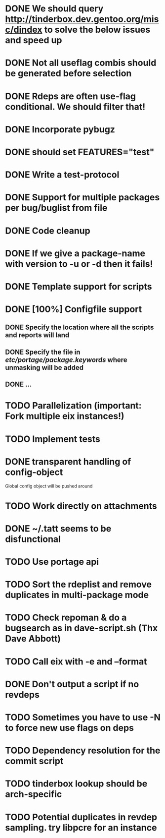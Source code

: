 * DONE We should query http://tinderbox.dev.gentoo.org/misc/dindex to solve the below issues and speed up
  CLOSED: [2010-02-03 Wed 16:14]
* DONE Not all useflag combis should be generated before selection
  CLOSED: [2010-02-03 Wed 16:14]
* DONE Rdeps are often use-flag conditional. We should filter that!
  CLOSED: [2010-02-03 Wed 16:14]
* DONE Incorporate pybugz
  CLOSED: [2010-02-07 Sun 18:41]
* DONE should set FEATURES="test"
  CLOSED: [2010-02-02 Tue 15:54]
* DONE Write a test-protocol
  CLOSED: [2010-03-12 Fri 12:45]
* DONE Support for multiple packages per bug/buglist from file
  CLOSED: [2010-07-27 Tue 10:19]
* DONE Code cleanup
  CLOSED: [2010-07-27 Tue 10:19]
* DONE If we give a package-name with version to -u or -d then it fails!
  CLOSED: [2010-07-27 Tue 10:19]
* DONE Template support for scripts
  CLOSED: [2010-12-03 Fri 18:08]
* DONE [100%] Configfile support
** DONE Specify the location where all the scripts and reports will land
   CLOSED: [2010-12-03 Fri 18:08]
** DONE Specify the file in /etc/portage/package.keywords/ where unmasking will be added
   CLOSED: [2010-12-03 Fri 18:08]
** DONE ...
   CLOSED: [2010-12-03 Fri 18:08]
* TODO Parallelization (important: Fork multiple eix instances!)
* TODO Implement tests
* DONE transparent handling of config-object
  CLOSED: [2010-12-03 Fri 18:08]
Global config object will be pushed around
* TODO Work directly on attachments
* DONE ~/.tatt seems to be disfunctional
  CLOSED: [2010-12-03 Fri 18:08]
* TODO Use portage api
* TODO Sort the rdeplist and remove duplicates in multi-package mode
* TODO Check repoman & do a bugsearch as in dave-script.sh (Thx Dave Abbott)
* TODO Call eix with -e and --format
* DONE Don't output a script if no revdeps
  CLOSED: [2010-12-03 Fri 18:09]
* TODO Sometimes you have to use -N to force new use flags on deps
* TODO Dependency resolution for the commit script
* TODO tinderbox lookup should be arch-specific
* TODO Potential duplicates in revdep sampling. try libpcre for an instance
